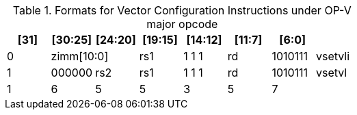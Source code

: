 ifndef::wavedrom[]
.Formats for Vector Configuration Instructions under OP-V major opcode
[columns=8,options="header,footer"]
|===
^|[31]   ^|[30:25]    ^|[24:20] ^|[19:15] ^|[14:12] ^|[11:7] ^|[6:0]   |
^|0    2+^|zimm[10:0]           ^|rs1     ^|1 1 1   ^|rd     ^|1010111 | vsetvli
^|1      ^|000000     ^|rs2     ^|rs1     ^|1 1 1   ^|rd     ^|1010111 | vsetvl
^|1      ^|6          ^|5       ^|5       ^|3       ^|5      ^|7       |
|===
endif::[]

ifdef::wavedrom[]
Formats for Vector Configuration Instructions under OP-V major opcode

```wavedrom
{reg: [
  {bits: 7,  name: 0x57, attr: 'vsetvli'},
  {bits: 5,  name: 'rd', type: 4},
  {bits: 3,  name: 7},
  {bits: 5,  name: 'rs1', type: 4},
  {bits: 11, name: 'zimm[10:0]', type: 5},
  {bits: 1,  name: '0'},
]}
```

```wavedrom
{reg: [
  {bits: 7,  name: 0x57, attr: 'vsetvl'},
  {bits: 5,  name: 'rd', type: 4},
  {bits: 3,  name: 7},
  {bits: 5,  name: 'rs1', type: 4},
  {bits: 5,  name: 'rs2', type: 4},
  {bits: 6,  name: 0x1000},
  {bits: 1,  name: 1},
]}
```
endif::[]
